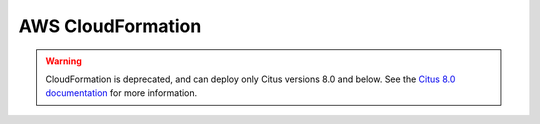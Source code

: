 .. _multi_machine_aws:

AWS CloudFormation
##################

.. warning::

   CloudFormation is deprecated, and can deploy only Citus versions 8.0 and
   below.  See the `Citus 8.0 documentation
   </en/v8.0/installation/multi_machine_aws.html>`_ for more information.
